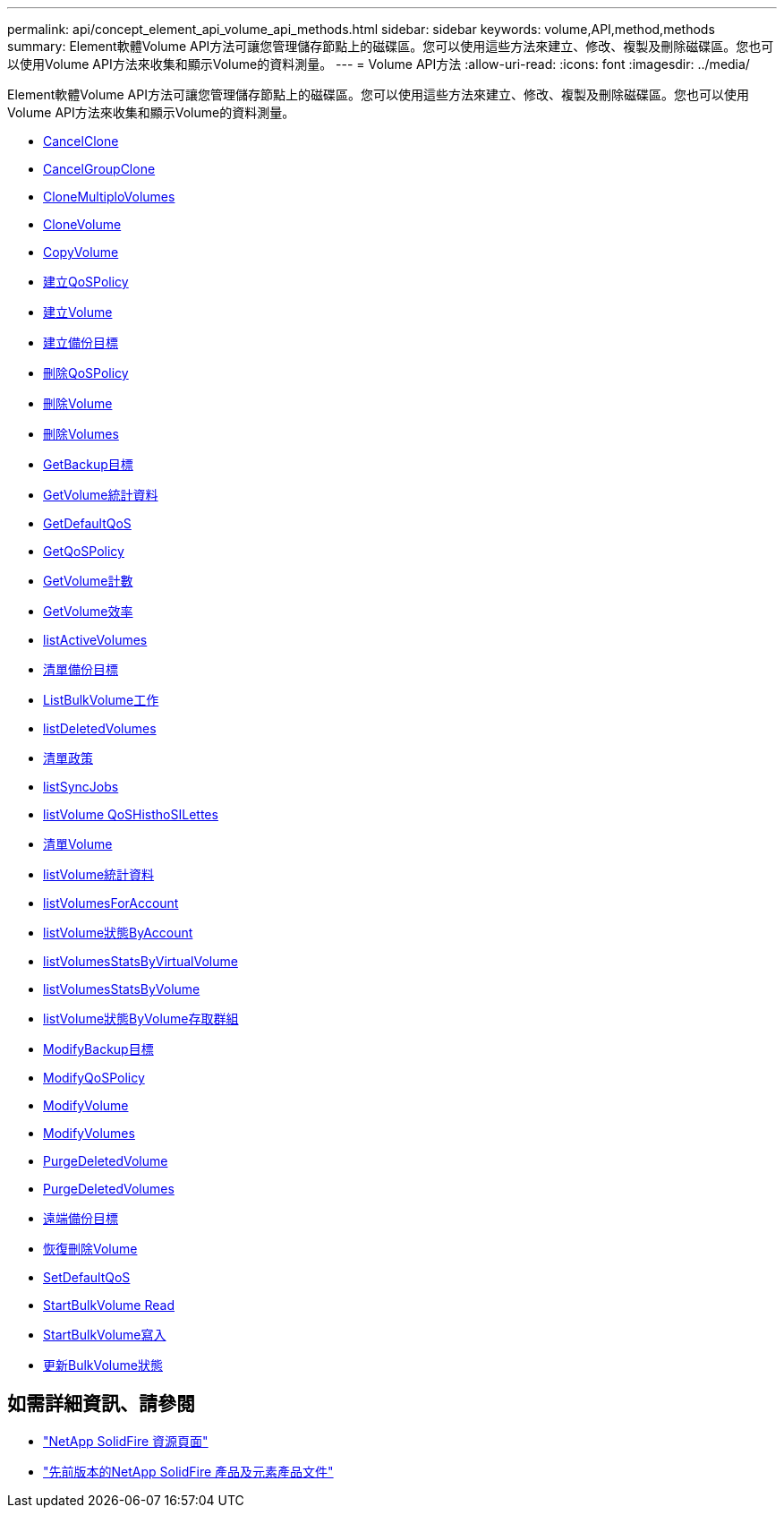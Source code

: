 ---
permalink: api/concept_element_api_volume_api_methods.html 
sidebar: sidebar 
keywords: volume,API,method,methods 
summary: Element軟體Volume API方法可讓您管理儲存節點上的磁碟區。您可以使用這些方法來建立、修改、複製及刪除磁碟區。您也可以使用Volume API方法來收集和顯示Volume的資料測量。 
---
= Volume API方法
:allow-uri-read: 
:icons: font
:imagesdir: ../media/


[role="lead"]
Element軟體Volume API方法可讓您管理儲存節點上的磁碟區。您可以使用這些方法來建立、修改、複製及刪除磁碟區。您也可以使用Volume API方法來收集和顯示Volume的資料測量。

* xref:reference_element_api_cancelclone.adoc[CancelClone]
* xref:reference_element_api_cancelgroupclone.adoc[CancelGroupClone]
* xref:reference_element_api_clonemultiplevolumes.adoc[CloneMultiploVolumes]
* xref:reference_element_api_clonevolume.adoc[CloneVolume]
* xref:reference_element_api_copyvolume.adoc[CopyVolume]
* xref:reference_element_api_createqospolicy.adoc[建立QoSPolicy]
* xref:reference_element_api_createvolume.adoc[建立Volume]
* xref:reference_element_api_createbackuptarget.adoc[建立備份目標]
* xref:reference_element_api_deleteqospolicy.adoc[刪除QoSPolicy]
* xref:reference_element_api_deletevolume.adoc[刪除Volume]
* xref:reference_element_api_deletevolumes.adoc[刪除Volumes]
* xref:reference_element_api_getbackuptarget.adoc[GetBackup目標]
* xref:reference_element_api_getvolumestats.adoc[GetVolume統計資料]
* xref:reference_element_api_getdefaultqos.adoc[GetDefaultQoS]
* xref:reference_element_api_getqospolicy.adoc[GetQoSPolicy]
* xref:reference_element_api_getvolumecount.adoc[GetVolume計數]
* xref:reference_element_api_getvolumeefficiency.adoc[GetVolume效率]
* xref:reference_element_api_listactivevolumes.adoc[listActiveVolumes]
* xref:reference_element_api_listbackuptargets.adoc[清單備份目標]
* xref:reference_element_api_listbulkvolumejobs.adoc[ListBulkVolume工作]
* xref:reference_element_api_listdeletedvolumes.adoc[listDeletedVolumes]
* xref:reference_element_api_listqospolicies.adoc[清單政策]
* xref:reference_element_api_listsyncjobs.adoc[listSyncJobs]
* xref:reference_element_api_listvolumeqoshistograms.adoc[listVolume QoSHisthoSILettes]
* xref:reference_element_api_listvolumes.adoc[清單Volume]
* xref:reference_element_api_listvolumestats.adoc[listVolume統計資料]
* xref:reference_element_api_listvolumesforaccount.adoc[listVolumesForAccount]
* xref:reference_element_api_listvolumestatsbyaccount.adoc[listVolume狀態ByAccount]
* xref:reference_element_api_listvolumestatsbyvirtualvolume.adoc[listVolumesStatsByVirtualVolume]
* xref:reference_element_api_listvolumestatsbyvolume.adoc[listVolumesStatsByVolume]
* xref:reference_element_api_listvolumestatsbyvolumeaccessgroup.adoc[listVolume狀態ByVolume存取群組]
* xref:reference_element_api_modifybackuptarget.adoc[ModifyBackup目標]
* xref:reference_element_api_modifyqospolicy.adoc[ModifyQoSPolicy]
* xref:reference_element_api_modifyvolume.adoc[ModifyVolume]
* xref:reference_element_api_modifyvolumes.adoc[ModifyVolumes]
* xref:reference_element_api_purgedeletedvolume.adoc[PurgeDeletedVolume]
* xref:reference_element_api_purgedeletedvolumes.adoc[PurgeDeletedVolumes]
* xref:reference_element_api_removebackuptarget.adoc[遠端備份目標]
* xref:reference_element_api_restoredeletedvolume.adoc[恢復刪除Volume]
* xref:reference_element_api_setdefaultqos.adoc[SetDefaultQoS]
* xref:reference_element_api_startbulkvolumeread.adoc[StartBulkVolume Read]
* xref:reference_element_api_startbulkvolumewrite.adoc[StartBulkVolume寫入]
* xref:reference_element_api_updatebulkvolumestatus.adoc[更新BulkVolume狀態]




== 如需詳細資訊、請參閱

* https://www.netapp.com/data-storage/solidfire/documentation/["NetApp SolidFire 資源頁面"^]
* https://docs.netapp.com/sfe-122/topic/com.netapp.ndc.sfe-vers/GUID-B1944B0E-B335-4E0B-B9F1-E960BF32AE56.html["先前版本的NetApp SolidFire 產品及元素產品文件"^]

